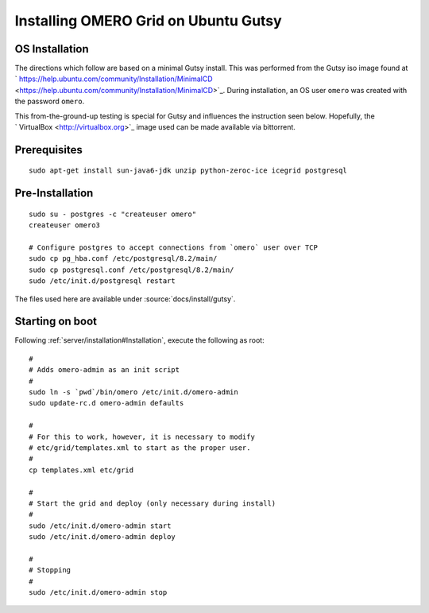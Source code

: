 .. _developers/Server/Grid/InstallGutsy:

Installing OMERO Grid on Ubuntu Gutsy
======================================

OS Installation
---------------

The directions which follow are based on a minimal Gutsy install. This
was performed from the Gutsy iso image found at
` https://help.ubuntu.com/community/Installation/MinimalCD <https://help.ubuntu.com/community/Installation/MinimalCD>`_.
During installation, an OS user ``omero`` was created with the password
``omero``.

This from-the-ground-up testing is special for Gutsy and influences the
instruction seen below. Hopefully, the
` VirtualBox <http://virtualbox.org>`_ image used can be made available
via bittorrent.

Prerequisites
-------------

::

    sudo apt-get install sun-java6-jdk unzip python-zeroc-ice icegrid postgresql

Pre-Installation
----------------

::

    sudo su - postgres -c "createuser omero"
    createuser omero3

    # Configure postgres to accept connections from `omero` user over TCP
    sudo cp pg_hba.conf /etc/postgresql/8.2/main/
    sudo cp postgresql.conf /etc/postgresql/8.2/main/
    sudo /etc/init.d/postgresql restart

The files used here are available under :source:`docs/install/gutsy`.

Starting on boot
----------------

Following :ref:`server/installation#Installation`,
execute the following as root:

::

    #
    # Adds omero-admin as an init script
    #
    sudo ln -s `pwd`/bin/omero /etc/init.d/omero-admin
    sudo update-rc.d omero-admin defaults

    #
    # For this to work, however, it is necessary to modify
    # etc/grid/templates.xml to start as the proper user.
    #
    cp templates.xml etc/grid

    #
    # Start the grid and deploy (only necessary during install)
    #
    sudo /etc/init.d/omero-admin start
    sudo /etc/init.d/omero-admin deploy

    #
    # Stopping
    #
    sudo /etc/init.d/omero-admin stop

.. seealso:: :ref:`server/installation`, :ref:`developers/Server/Grid/Install`
